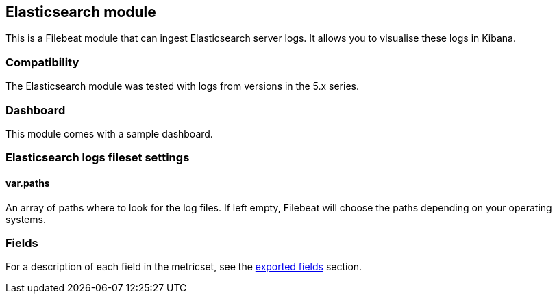 ////
This file is generated! See scripts/docs_collector.py
////

[[filebeat-module-elasticsearch]]
== Elasticsearch module

This is a Filebeat module that can ingest Elasticsearch server logs. It allows you to visualise these logs in Kibana.

[float]
=== Compatibility

The Elasticsearch module was tested with logs from versions in the 5.x series.

[float]
=== Dashboard

This module comes with a sample dashboard.

// image::./images/kibana-elasticsearch.png[]

[float]
=== Elasticsearch logs fileset settings

[float]
==== var.paths

An array of paths where to look for the log files. If left empty, Filebeat
will choose the paths depending on your operating systems.


[float]
=== Fields

For a description of each field in the metricset, see the
<<exported-fields-elasticsearch,exported fields>> section.

